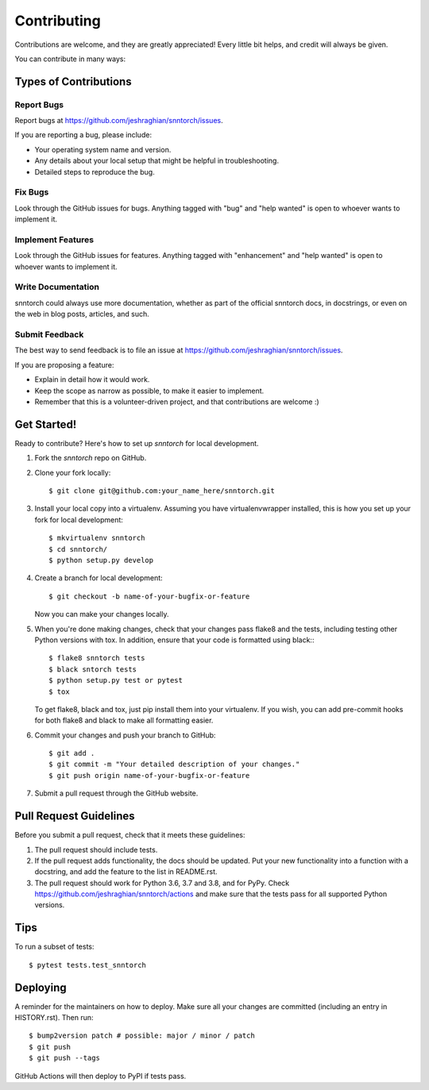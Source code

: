 .. highlight:: shell

============
Contributing
============

Contributions are welcome, and they are greatly appreciated! Every little bit
helps, and credit will always be given.

You can contribute in many ways:

Types of Contributions
----------------------

Report Bugs
~~~~~~~~~~~

Report bugs at https://github.com/jeshraghian/snntorch/issues.

If you are reporting a bug, please include:

* Your operating system name and version.
* Any details about your local setup that might be helpful in troubleshooting.
* Detailed steps to reproduce the bug.

Fix Bugs
~~~~~~~~

Look through the GitHub issues for bugs. Anything tagged with "bug" and "help
wanted" is open to whoever wants to implement it.

Implement Features
~~~~~~~~~~~~~~~~~~

Look through the GitHub issues for features. Anything tagged with "enhancement"
and "help wanted" is open to whoever wants to implement it.

Write Documentation
~~~~~~~~~~~~~~~~~~~

snntorch could always use more documentation, whether as part of the
official snntorch docs, in docstrings, or even on the web in blog posts,
articles, and such.

Submit Feedback
~~~~~~~~~~~~~~~

The best way to send feedback is to file an issue at https://github.com/jeshraghian/snntorch/issues.

If you are proposing a feature:

* Explain in detail how it would work.
* Keep the scope as narrow as possible, to make it easier to implement.
* Remember that this is a volunteer-driven project, and that contributions
  are welcome :)

Get Started!
------------

Ready to contribute? Here's how to set up `snntorch` for local development.

1. Fork the `snntorch` repo on GitHub.
2. Clone your fork locally::

    $ git clone git@github.com:your_name_here/snntorch.git

3. Install your local copy into a virtualenv. Assuming you have virtualenvwrapper installed, this is how you set up your fork for local development::

    $ mkvirtualenv snntorch
    $ cd snntorch/
    $ python setup.py develop

4. Create a branch for local development::

    $ git checkout -b name-of-your-bugfix-or-feature

   Now you can make your changes locally.

5. When you're done making changes, check that your changes pass flake8 and the
   tests, including testing other Python versions with tox. In addition, ensure that your code is formatted using black:::

    $ flake8 snntorch tests
    $ black sntorch tests
    $ python setup.py test or pytest
    $ tox

   To get flake8, black and tox, just pip install them into your virtualenv. If you wish, you can add pre-commit hooks for both flake8 and black to make all formatting easier.

6. Commit your changes and push your branch to GitHub::

    $ git add .
    $ git commit -m "Your detailed description of your changes."
    $ git push origin name-of-your-bugfix-or-feature

7. Submit a pull request through the GitHub website.

Pull Request Guidelines
-----------------------

Before you submit a pull request, check that it meets these guidelines:

1. The pull request should include tests.
2. If the pull request adds functionality, the docs should be updated. Put
   your new functionality into a function with a docstring, and add the
   feature to the list in README.rst.
3. The pull request should work for Python 3.6, 3.7 and 3.8, and for PyPy. Check
   https://github.com/jeshraghian/snntorch/actions
   and make sure that the tests pass for all supported Python versions.

Tips
----

To run a subset of tests::

$ pytest tests.test_snntorch


Deploying
---------

A reminder for the maintainers on how to deploy.
Make sure all your changes are committed (including an entry in HISTORY.rst).
Then run::

$ bump2version patch # possible: major / minor / patch
$ git push
$ git push --tags

GitHub Actions will then deploy to PyPI if tests pass.
